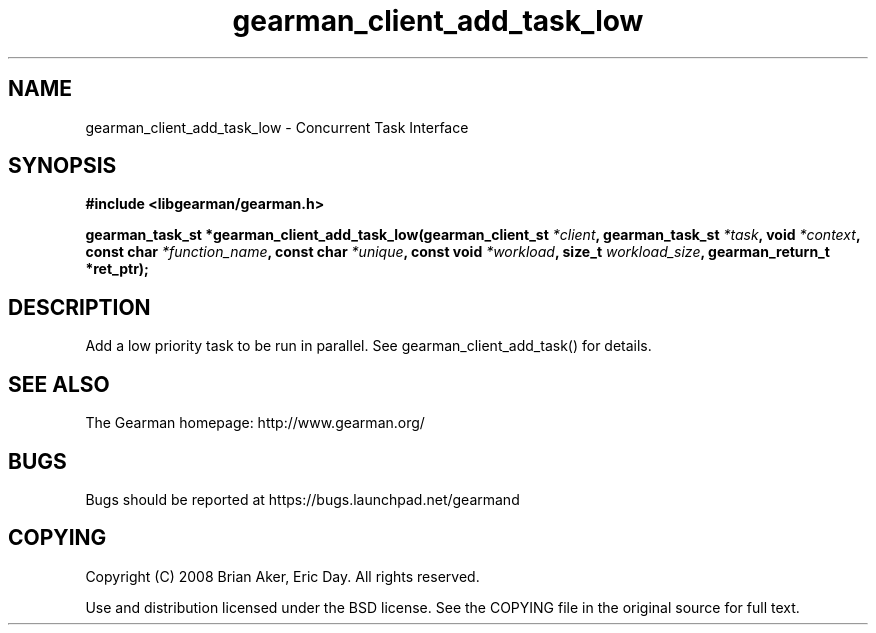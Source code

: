 .TH gearman_client_add_task_low 3 2010-06-30 "Gearman" "Gearman"
.SH NAME
gearman_client_add_task_low \- Concurrent Task Interface
.SH SYNOPSIS
.B #include <libgearman/gearman.h>
.sp
.BI " gearman_task_st *gearman_client_add_task_low(gearman_client_st " *client ",  gearman_task_st " *task ",  void " *context ",  const char " *function_name ",  const char " *unique ",  const void " *workload ",  size_t " workload_size ",  gearman_return_t *ret_ptr);"
.SH DESCRIPTION
Add a low priority task to be run in parallel. See
gearman_client_add_task() for details.
.SH "SEE ALSO"
The Gearman homepage: http://www.gearman.org/
.SH BUGS
Bugs should be reported at https://bugs.launchpad.net/gearmand
.SH COPYING
Copyright (C) 2008 Brian Aker, Eric Day. All rights reserved.

Use and distribution licensed under the BSD license. See the COPYING file in the original source for full text.
